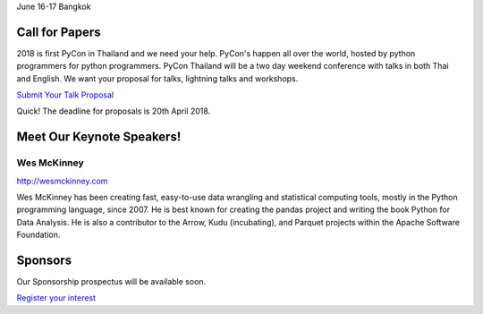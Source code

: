 .. title: PyCon Thailand 2018
.. slug: index
.. date: 2017-12-11 15:41:41 UTC+07:00
.. tags: 
.. category: 
.. link: 
.. description: 
.. type: text

.. raw:: html

    <div class="jumbotron">

June 16-17
Bangkok

.. raw:: html

    </div>

.. raw:: html

    <div class="jumbotron">

Call for Papers
===============

2018 is first PyCon in Thailand and we need your help.
PyCon's happen all over the world, hosted by python programmers for python
programmers. PyCon Thailand will be a two day weekend conference with talks
in both Thai and English. We want your proposal for talks, lightning talks and workshops.

`Submit Your Talk Proposal <submit-talk>`_

Quick! The deadline for proposals is 20th April 2018.


.. raw:: html

    </div>

.. raw:: html

    <div class="jumbotron">

Meet Our Keynote Speakers!
==========================

.. image:: /wes-2017-01-12-small.png
   :alt: Wes McKinney (portrait)
   :align: left

Wes McKinney
------------

http://wesmckinney.com

Wes McKinney has been creating fast, easy-to-use data wrangling and statistical computing tools, mostly in the Python programming language, since 2007.
He is best known for creating the pandas project and writing the book Python for Data Analysis.
He is also a contributor to the Arrow, Kudu (incubating), and Parquet projects within the Apache Software Foundation.


.. raw:: html

    </div>

.. raw:: html

    <div class="jumbotron clearfix">

Sponsors
========

Our Sponsorship prospectus will be available soon.

`Register your interest <sponsorship>`_

.. raw:: html

    </div>
